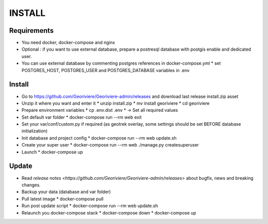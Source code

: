 INSTALL
=======

Requirements
------------
* You need docker, docker-compose and nginx
* Optional : if you want to use external database, prepare a postresql database with postgis enable and dedicated user.

* You can use external database by commenting postgres references in docker-compose.yml
  * set POSTGRES_HOST, POSTGRES_USER and POSTGRES_DATABASE variables in .env

Install
-------

* Go to https://github.com/Georiviere/Georiviere-admin/releases and download last release install.zip asset
* Unzip it where you want and enter it
  * unzip install.zip
  * mv install georiviere
  * cd georiviere
* Prepare environment variables
  * cp .env.dist .env
  * -> Set all required values
* Set default var folder
  * docker-compose run --rm web exit
* Set your var/conf/custom.py if required (as geotrek overlay, some settings should be set BEFORE database initialization)
* Init database and project config
  * docker-compose run --rm web update.sh
* Create your super user
  * docker-compose run --rm web ./manage.py createsuperuser
* Launch
  * docker-compose up

Update
------

* Read `release notes <https://github.com/Georiviere/Georiviere-admin/releases>` about bugfix, news and breaking changes.
* Backup your data (database and var folder)
* Pull latest image
  * docker-compose pull
* Run post update script
  * docker-compose run --rm web update.sh
* Relaunch you docker-compose stack
  * docker-compose down
  * docker-compose up

